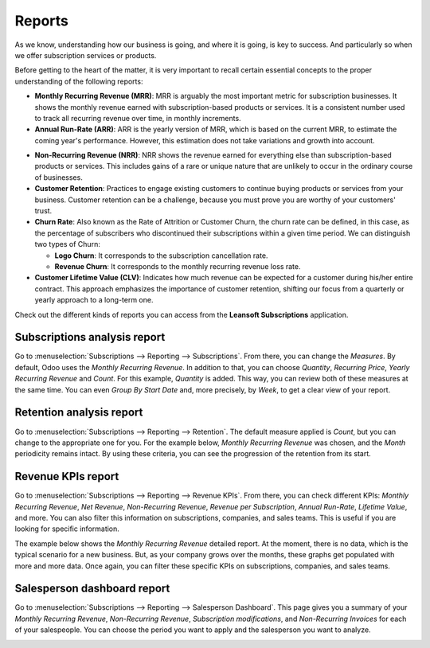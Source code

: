 =======
Reports
=======

As we know, understanding how our business is going, and where it is going, is key to success. And
particularly so when we offer subscription services or products.

Before getting to the heart of the matter, it is very important to recall certain essential
concepts to the proper understanding of the following reports:

- **Monthly Recurring Revenue (MRR)**: MRR is arguably the most important metric for subscription
  businesses. It shows the monthly revenue earned with subscription-based products or services. It
  is a consistent number used to track all recurring revenue over time, in monthly increments.

- **Annual Run-Rate (ARR)**: ARR is the yearly version of MRR, which is based on the current MRR,
  to estimate the coming year's performance. However, this estimation does not take variations and
  growth into account.

.. image:: reports/difference-between-MRR-and-ARR.png
  :align: center
  :alt: Difference between MRR and ARR in Odoo Subscriptions

- **Non-Recurring Revenue (NRR)**: NRR shows the revenue earned for everything else than
  subscription-based products or services. This includes gains of a rare or unique nature that are
  unlikely to occur in the ordinary course of businesses.

- **Customer Retention**: Practices to engage existing customers to continue buying products or
  services from your business. Customer retention can be a challenge, because you must prove you
  are worthy of your customers' trust.

- **Churn Rate**: Also known as the Rate of Attrition or Customer Churn, the churn rate can be
  defined, in this case, as the percentage of subscribers who discontinued their subscriptions
  within a given time period. We can distinguish two types of Churn:

  - **Logo Churn**: It corresponds to the subscription cancellation rate.

  - **Revenue Churn**: It corresponds to the monthly recurring revenue loss rate.

    .. example::
       Let's imagine a 2$ increase in a subscription service.

       - We lost 3 customers out of the initial 20, which generates a **Logo Churn** of 15%.
       - | Therefore, the 56$ of MRR difference out of the initial 600$ causes a **Revenue Churn**
         | of 9,33%.

       .. image:: reports/difference-between-logo-churn-and-revenue-churn.png
          :align: center
          :alt: Difference between logo churn and revenue churn in Odoo Subscriptions

       Reminder: even though they seem to evolve in the same direction most of the time, it might
       not be the case all the time.

- **Customer Lifetime Value (CLV)**: Indicates how much revenue can be expected for a customer
  during his/her entire contract. This approach emphasizes the importance of customer retention,
  shifting our focus from a quarterly or yearly approach to a long-term one.

Check out the different kinds of reports you can access from the **Leansoft Subscriptions**
application.

Subscriptions analysis report
=============================

Go to :menuselection:`Subscriptions --> Reporting --> Subscriptions`. From there, you can change
the *Measures*. By default, Odoo uses the *Monthly Recurring Revenue*. In addition to that, you
can choose *Quantity*, *Recurring Price*, *Yearly Recurring Revenue* and *Count*. For this example,
*Quantity* is added. This way, you can review both of these measures at the same time. You can even
*Group By Start Date* and, more precisely, by *Week*, to get a clear view of your report.

.. image:: reports/subscriptions-analysis-report.png
  :align: center
  :alt: Subscriptions analysis report in Odoo Subscriptions

Retention analysis report
=========================

Go to :menuselection:`Subscriptions --> Reporting --> Retention`. The default measure applied is
*Count*, but you can change to the appropriate one for you. For the example below,
*Monthly Recurring Revenue* was chosen, and the *Month* periodicity remains intact.
By using these criteria, you can see the progression of the retention from its start.

.. image:: reports/retention-analysis-report.png
  :align: center
  :alt: Retention analysis report in Odoo Subscriptions

Revenue KPIs report
===================

Go to :menuselection:`Subscriptions --> Reporting --> Revenue KPIs`. From there, you can check
different KPIs: *Monthly Recurring Revenue*, *Net Revenue*, *Non-Recurring Revenue*,
*Revenue per Subscription*, *Annual Run-Rate*, *Lifetime Value*, and more. You can also filter this
information on subscriptions, companies, and sales teams. This is useful if you are looking for
specific information.

.. image:: reports/revenue-KPIs-report.png
  :align: center
  :alt: Revenue KPIs report in Odoo Subscriptions

The example below shows the *Monthly Recurring Revenue* detailed report. At the moment, there is no
data, which is the typical scenario for a new business. But, as your company grows over the months,
these graphs get populated with more and more data. Once again, you can filter these specific KPIs
on subscriptions, companies, and sales teams.

.. image:: reports/detailed-MRR-report.png
  :align: center
  :alt: Detailed MRR report in Odoo Subscriptions

Salesperson dashboard report
============================

Go to :menuselection:`Subscriptions --> Reporting --> Salesperson Dashboard`. This page gives you a
summary of your *Monthly Recurring Revenue*, *Non-Recurring Revenue*, *Subscription modifications*,
and *Non-Recurring Invoices* for each of your salespeople. You can choose the period you want to
apply and the salesperson you want to analyze.

.. image:: reports/salesperson-dashboard-report.png
  :align: center
  :alt: Salesperson dashboard report in Odoo Subscriptions

.. seealso::
   - :doc:`../subscriptions`
   - :doc:`plans`
   - :doc:`products`
